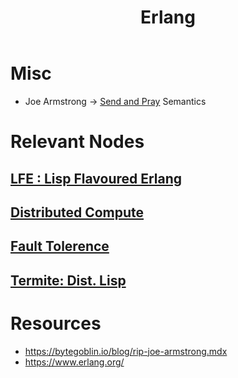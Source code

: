:PROPERTIES:
:ID:       158b95bc-9434-48f2-b932-3be750afa7e6
:END:
#+title: Erlang
#+filetags: :erlang:

* Misc
 - Joe Armstrong -> [[id:a4fd4495-8068-4824-8629-e5b2e5cdb906][Send and Pray]] Semantics

* Relevant Nodes
** [[id:ca60ecb6-ad21-45fa-b01c-1371bdc6a948][LFE : Lisp Flavoured Erlang]]
** [[id:a3d0278d-d7b7-47d8-956d-838b79396da7][Distributed Compute]]
** [[id:20240519T162542.805560][Fault Tolerence]]
** [[id:0643a384-27d4-41c3-963b-a8b1d84c8c6b][Termite: Dist. Lisp]]
* Resources
 - https://bytegoblin.io/blog/rip-joe-armstrong.mdx
 - https://www.erlang.org/
